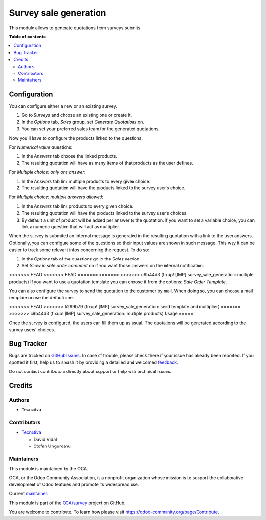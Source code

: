 ======================
Survey sale generation
======================

.. 
   !!!!!!!!!!!!!!!!!!!!!!!!!!!!!!!!!!!!!!!!!!!!!!!!!!!!
   !! This file is generated by oca-gen-addon-readme !!
   !! changes will be overwritten.                   !!
   !!!!!!!!!!!!!!!!!!!!!!!!!!!!!!!!!!!!!!!!!!!!!!!!!!!!
   !! source digest: sha256:f4147779960bcae0df857db9bb38240cb5b038ea0a77aaa21af262acc5b1f8ca
   !!!!!!!!!!!!!!!!!!!!!!!!!!!!!!!!!!!!!!!!!!!!!!!!!!!!

.. |badge1| image:: https://img.shields.io/badge/maturity-Beta-yellow.png
    :target: https://odoo-community.org/page/development-status
    :alt: Beta
.. |badge2| image:: https://img.shields.io/badge/licence-AGPL--3-blue.png
    :target: http://www.gnu.org/licenses/agpl-3.0-standalone.html
    :alt: License: AGPL-3
.. |badge3| image:: https://img.shields.io/badge/github-OCA%2Fsurvey-lightgray.png?logo=github
    :target: https://github.com/OCA/survey/tree/15.0/survey_sale_generation
    :alt: OCA/survey
.. |badge4| image:: https://img.shields.io/badge/weblate-Translate%20me-F47D42.png
    :target: https://translation.odoo-community.org/projects/survey-15-0/survey-15-0-survey_sale_generation
    :alt: Translate me on Weblate
.. |badge5| image:: https://img.shields.io/badge/runboat-Try%20me-875A7B.png
    :target: https://runboat.odoo-community.org/builds?repo=OCA/survey&target_branch=15.0
    :alt: Try me on Runboat

|badge1| |badge2| |badge3| |badge4| |badge5|

This module allows to generate quotations from surveys submits.

**Table of contents**

.. contents::
   :local:

Configuration
=============

You can configure either a new or an existing survey.

#. Go to *Surveys* and choose an existing one or create it.
#. In the *Options* tab, *Sales* group, set *Generate Quotations* on.
#. You can set your preferred sales team for the generated quotations.

Now you'll have to configure the products linked to the questions.

For *Numerical value* questions:

#. In the *Answers* tab choose the linked products.
#. The resulting quotation will have as many items of that products as the user defines.

For *Multiple choice: only one answer*:

#. In the *Answers* tab link multiple products to every given choice.
#. The resulting quotation will have the products linked to the survey user's choice.

For *Multiple choice: multiple answers allowed*:

#. In the *Answers* tab link products to every given choice.
#. The resulting quotation will have the products linked to the survey user's choices.
#. By default a unit of product will be added per answer to the quotation. If you want
   to set a variable choice, you can link a numeric question that will act as multiplier.

When the survey is submited an internal message is generated in the resulting quotation
with a link to the user answers. Optionally, you can configure some of the questions so
their input values are shown in such message. This way it can be easier to track some
relevant infos concerning the request. To do so:

#. In the *Options* tab of the questions go to the *Sales* section.
#. Set *Show in sale order comment* on if you want those answers on the internal
   notification.

<<<<<<< HEAD
<<<<<<< HEAD
=======
=======
>>>>>>> c9b44d3 (fixup! [IMP] survey_sale_generation: multiple products)
If you want to use a quotation template you can choose it from the options: *Sale Order Template*.

You can also configure the survey to send the quotation to the customer by mail. When doing
so, you can choose a mail template or use the default one.

<<<<<<< HEAD
>>>>>>> 5299b79 (fixup! [IMP] survey_sale_generation: send template and multiplier)
=======
>>>>>>> c9b44d3 (fixup! [IMP] survey_sale_generation: multiple products)
Usage
=====

Once the survey is configured, the users can fill them up as usual. The quotations will
be generated according to the survey users' choices.

Bug Tracker
===========

Bugs are tracked on `GitHub Issues <https://github.com/OCA/survey/issues>`_.
In case of trouble, please check there if your issue has already been reported.
If you spotted it first, help us to smash it by providing a detailed and welcomed
`feedback <https://github.com/OCA/survey/issues/new?body=module:%20survey_sale_generation%0Aversion:%2015.0%0A%0A**Steps%20to%20reproduce**%0A-%20...%0A%0A**Current%20behavior**%0A%0A**Expected%20behavior**>`_.

Do not contact contributors directly about support or help with technical issues.

Credits
=======

Authors
~~~~~~~

* Tecnativa

Contributors
~~~~~~~~~~~~

* `Tecnativa <https://www.tecnativa.com>`_

  * David Vidal
  * Stefan Ungureanu

Maintainers
~~~~~~~~~~~

This module is maintained by the OCA.

.. image:: https://odoo-community.org/logo.png
   :alt: Odoo Community Association
   :target: https://odoo-community.org

OCA, or the Odoo Community Association, is a nonprofit organization whose
mission is to support the collaborative development of Odoo features and
promote its widespread use.

.. |maintainer-chienandalu| image:: https://github.com/chienandalu.png?size=40px
    :target: https://github.com/chienandalu
    :alt: chienandalu

Current `maintainer <https://odoo-community.org/page/maintainer-role>`__:

|maintainer-chienandalu| 

This module is part of the `OCA/survey <https://github.com/OCA/survey/tree/15.0/survey_sale_generation>`_ project on GitHub.

You are welcome to contribute. To learn how please visit https://odoo-community.org/page/Contribute.
